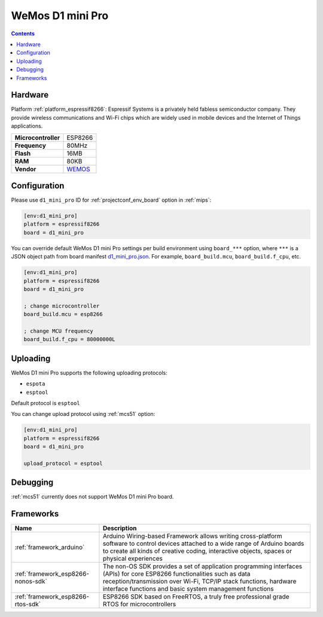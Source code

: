 
.. _board_espressif8266_d1_mini_pro:

WeMos D1 mini Pro
=================

.. contents::

Hardware
--------

Platform :ref:`platform_espressif8266`: Espressif Systems is a privately held fabless semiconductor company. They provide wireless communications and Wi-Fi chips which are widely used in mobile devices and the Internet of Things applications.

.. list-table::

  * - **Microcontroller**
    - ESP8266
  * - **Frequency**
    - 80MHz
  * - **Flash**
    - 16MB
  * - **RAM**
    - 80KB
  * - **Vendor**
    - `WEMOS <https://wiki.wemos.cc/products:d1:d1_mini?utm_source=platformio.org&utm_medium=docs>`__


Configuration
-------------

Please use ``d1_mini_pro`` ID for :ref:`projectconf_env_board` option in :ref:`mips`:

.. code-block:: ini

  [env:d1_mini_pro]
  platform = espressif8266
  board = d1_mini_pro

You can override default WeMos D1 mini Pro settings per build environment using
``board_***`` option, where ``***`` is a JSON object path from
board manifest `d1_mini_pro.json <https://github.com/platformio/platform-espressif8266/blob/master/boards/d1_mini_pro.json>`_. For example,
``board_build.mcu``, ``board_build.f_cpu``, etc.

.. code-block:: ini

  [env:d1_mini_pro]
  platform = espressif8266
  board = d1_mini_pro

  ; change microcontroller
  board_build.mcu = esp8266

  ; change MCU frequency
  board_build.f_cpu = 80000000L


Uploading
---------
WeMos D1 mini Pro supports the following uploading protocols:

* ``espota``
* ``esptool``

Default protocol is ``esptool``

You can change upload protocol using :ref:`mcs51` option:

.. code-block:: ini

  [env:d1_mini_pro]
  platform = espressif8266
  board = d1_mini_pro

  upload_protocol = esptool

Debugging
---------
:ref:`mcs51` currently does not support WeMos D1 mini Pro board.

Frameworks
----------
.. list-table::
    :header-rows:  1

    * - Name
      - Description

    * - :ref:`framework_arduino`
      - Arduino Wiring-based Framework allows writing cross-platform software to control devices attached to a wide range of Arduino boards to create all kinds of creative coding, interactive objects, spaces or physical experiences

    * - :ref:`framework_esp8266-nonos-sdk`
      - The non-OS SDK provides a set of application programming interfaces (APIs) for core ESP8266 functionalities such as data reception/transmission over Wi-Fi, TCP/IP stack functions, hardware interface functions and basic system management functions

    * - :ref:`framework_esp8266-rtos-sdk`
      - ESP8266 SDK based on FreeRTOS, a truly free professional grade RTOS for microcontrollers
